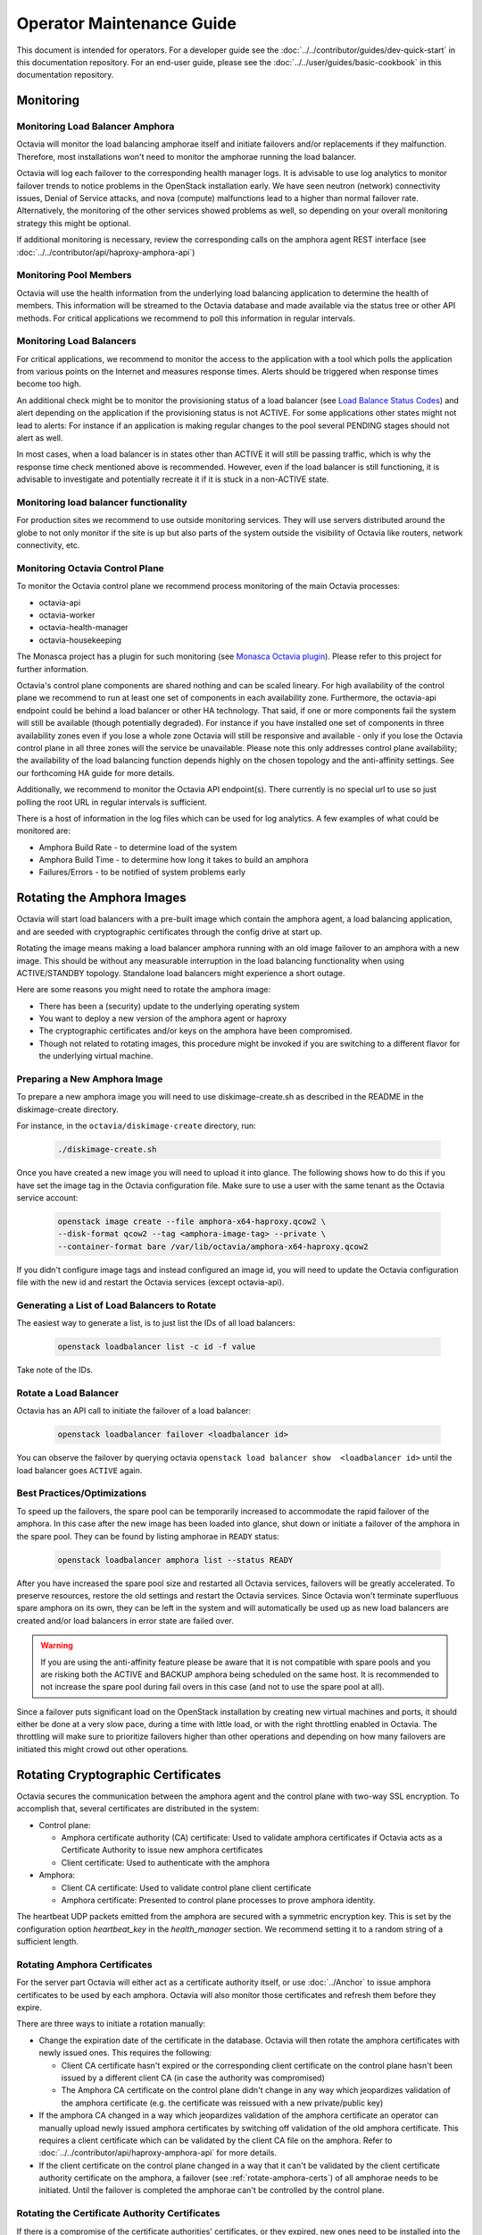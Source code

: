 ..
      Copyright (c) 2017 Rackspace

      Licensed under the Apache License, Version 2.0 (the "License"); you may
      not use this file except in compliance with the License. You may obtain
      a copy of the License at

          http://www.apache.org/licenses/LICENSE-2.0

      Unless required by applicable law or agreed to in writing, software
      distributed under the License is distributed on an "AS IS" BASIS, WITHOUT
      WARRANTIES OR CONDITIONS OF ANY KIND, either express or implied. See the
      License for the specific language governing permissions and limitations
      under the License.

======================================
Operator Maintenance  Guide
======================================
This document is intended for operators. For a developer guide see the
:doc:`../../contributor/guides/dev-quick-start` in this documentation
repository. For an end-user guide, please see the
:doc:`../../user/guides/basic-cookbook` in this documentation repository.

Monitoring
==========


Monitoring Load Balancer Amphora
--------------------------------
Octavia will monitor the load balancing amphorae itself and initiate failovers
and/or replacements if they malfunction. Therefore, most installations won't
need to monitor the amphorae running the load balancer.

Octavia will log each failover to the corresponding health manager logs. It is
advisable to use log analytics to monitor failover trends to notice problems
in the OpenStack installation early. We have seen neutron (network)
connectivity issues, Denial of Service attacks, and nova (compute)
malfunctions lead to a higher than normal failover rate. Alternatively, the
monitoring of the other services showed problems as well, so depending on
your overall monitoring strategy this might be optional.

If additional monitoring is necessary, review the corresponding calls on
the amphora agent REST interface (see
:doc:`../../contributor/api/haproxy-amphora-api`)

Monitoring Pool Members
-----------------------

Octavia will use the health information from the underlying load balancing
application to determine the health of members. This information will be
streamed to the Octavia database and made available via the status
tree or other API methods. For critical applications we recommend to
poll this information in regular intervals.

Monitoring Load Balancers
-------------------------

For critical applications, we recommend to monitor the access to the
application with a tool which polls the application from various points
on the Internet and measures response times. Alerts should be triggered
when response times become too high.

An additional check might be to monitor the provisioning status of a
load balancer (see `Load Balance Status Codes
<https://developer.openstack.org/api-ref/load-balancer/v2/#status-codes>`_)
and alert depending on the application if the provisioning status is
not ACTIVE. For some applications other states might not lead to alerts:
For instance if an application is making regular changes to the pool
several PENDING stages should not alert as well.

In most cases, when a load balancer is in states other than ACTIVE it
will still be passing traffic, which is why the response time check
mentioned above is recommended. However, even if the load balancer
is still functioning, it is advisable to investigate and potentially
recreate it if it is stuck in a non-ACTIVE state.

Monitoring load balancer functionality
--------------------------------------

For production sites we recommend to use outside monitoring services. They
will use servers distributed around the globe to not only monitor if the site
is up but also parts of the system outside the visibility of Octavia like
routers, network connectivity, etc.

.. _Monasca Octavia plugin: https://github.com/openstack/monasca-agent/blob/master/monasca_setup/detection/plugins/octavia.py

Monitoring Octavia Control Plane
--------------------------------

To monitor the Octavia control plane we recommend process monitoring of the
main Octavia processes:

* octavia-api

* octavia-worker

* octavia-health-manager

* octavia-housekeeping

The Monasca project has a plugin for such monitoring (see
`Monasca Octavia plugin`_).
Please refer to this project for further information.

Octavia's control plane components are shared nothing and can be scaled
lineary. For high availability of the control plane we recommend to run at
least one set of components in each availability zone. Furthermore, the
octavia-api endpoint could be behind a load balancer or other HA technology.
That said, if one or more components fail the system will still be available
(though potentially degraded). For instance if you have installed one set of
components in three availability zones even if you lose a whole zone
Octavia will still be responsive and available - only if you lose the
Octavia control plane in all three zones will the service be unavailable.
Please note this only addresses control plane availability; the availability
of the load balancing function depends highly on the chosen topology and the
anti-affinity settings. See our forthcoming HA guide for more details.

Additionally, we recommend to monitor the Octavia API endpoint(s). There
currently is no special url to use so just polling the root URL in regular
intervals is sufficient.

There is a host of information in the log files which can be used for log
analytics. A few examples of what could be monitored are:

* Amphora Build Rate - to determine load of the system

* Amphora Build Time - to determine how long it takes to build an amphora

* Failures/Errors - to be notified of system problems early

.. _rotating_amphora:

Rotating the Amphora Images
===========================

Octavia will start load balancers with a pre-built image which contain the
amphora agent, a load balancing application, and are seeded with cryptographic
certificates through the config drive at start up.

Rotating the image means making a load balancer amphora running with an old
image failover to an amphora with a new image. This should be without any
measurable interruption in the load balancing functionality when using
ACTIVE/STANDBY topology. Standalone load balancers might experience a short
outage.

Here are some reasons you might need to rotate the amphora image:

* There has been a (security) update to the underlying operating system

* You want to deploy a new version of the amphora agent or haproxy

* The cryptographic certificates and/or keys on the amphora have been
  compromised.

* Though not related to rotating images, this procedure might be invoked if you
  are switching to a different flavor for the underlying virtual machine.

Preparing a New Amphora Image
-----------------------------

To prepare a new amphora image you will need to use diskimage-create.sh as
described in the README in the diskimage-create directory.

For instance, in the ``octavia/diskimage-create`` directory, run:

   .. code-block:: bash

     ./diskimage-create.sh

Once you have created a new image you will need to upload it into glance. The
following shows how to do this if you have set the image tag in the
Octavia configuration file. Make sure to use a user with the same tenant as
the Octavia service account:

 .. code-block:: bash

      openstack image create --file amphora-x64-haproxy.qcow2 \
      --disk-format qcow2 --tag <amphora-image-tag> --private \
      --container-format bare /var/lib/octavia/amphora-x64-haproxy.qcow2

If you didn't configure image tags and instead configured an image id, you
will need to update the Octavia configuration file with the new id and restart
the Octavia services (except octavia-api).

Generating a List of Load Balancers to Rotate
---------------------------------------------

The easiest way to generate a list, is to just list the IDs of all
load balancers:

 .. code-block:: bash

        openstack loadbalancer list -c id -f value

Take note of the IDs.

Rotate a Load Balancer
----------------------

Octavia has an API call to initiate the failover of a load balancer:

    .. code-block:: bash

        openstack loadbalancer failover <loadbalancer id>

You can observe the failover by querying octavia ``openstack load balancer
show  <loadbalancer id>`` until the load balancer goes ``ACTIVE`` again.

.. _best_practice:

Best Practices/Optimizations
----------------------------

To speed up the failovers, the spare pool can be temporarily increased to
accommodate the rapid failover of the amphora. In this case after the
new image has been loaded into glance, shut down or initiate a failover of the
amphora in the spare pool. They can be found by listing amphorae in ``READY``
status:


    .. code-block:: bash

        openstack loadbalancer amphora list --status READY


After you have increased the spare pool size and restarted all Octavia
services, failovers will be greatly accelerated. To preserve resources,
restore the old settings and restart the Octavia services. Since Octavia won't
terminate superfluous spare amphora on its own, they can be left in the system
and will automatically be used up as new load balancers are created and/or
load balancers in error state are failed over.

.. warning::
    If you are using the anti-affinity feature please be aware that it is
    not compatible with spare pools and you are risking both the ACTIVE and
    BACKUP amphora being scheduled on the same host. It is recommended to
    not increase the spare pool during fail overs in this case (and not to use
    the spare pool at all).

Since a failover puts significant load on the OpenStack installation by
creating new virtual machines and ports, it should either be done at a very
slow pace, during a time with little load, or with the right throttling
enabled in Octavia. The throttling will make sure to prioritize failovers
higher than other operations and depending on how many failovers are
initiated this might crowd out other operations.

Rotating Cryptographic Certificates
===================================

Octavia secures the communication between the amphora agent and the control
plane with two-way SSL encryption. To accomplish that, several certificates
are distributed in the system:

* Control plane:

  * Amphora certificate authority (CA) certificate: Used to validate
    amphora certificates if Octavia acts as a Certificate Authority to
    issue new amphora certificates

  * Client certificate: Used to authenticate with the amphora

* Amphora:

  * Client CA certificate: Used to validate control plane
    client certificate

  * Amphora certificate: Presented to control plane processes to prove amphora
    identity.

The heartbeat UDP packets emitted from the amphora are secured with a
symmetric encryption key. This is set by the configuration option
`heartbeat_key` in the `health_manager` section. We recommend setting it to a
random string of a sufficient length.

.. _rotate-amphora-certs:

Rotating Amphora Certificates
-----------------------------

For the server part Octavia will either act as a certificate authority itself,
or use :doc:`../Anchor` to issue amphora certificates to be used
by each amphora. Octavia will also monitor those certificates and refresh them
before they expire.

There are three ways to initiate a rotation manually:

* Change the expiration date of the certificate in the database. Octavia
  will then rotate the amphora certificates with newly issued ones. This
  requires the following:

  * Client CA certificate hasn't expired or the
    corresponding client certificate on the control plane hasn't been issued by
    a different client CA (in case the authority was
    compromised)

  * The Amphora CA certificate on the control plane didn't
    change in any way which jeopardizes validation of the amphora certificate
    (e.g. the certificate was reissued with a new private/public key)

* If the amphora CA changed in a way which jeopardizes
  validation of the amphora certificate an operator can manually upload newly
  issued amphora certificates by switching off validation of the old amphora
  certificate. This requires a client certificate which can be validated by the
  client CA file on the amphora. Refer to
  :doc:`../../contributor/api/haproxy-amphora-api` for more details.

* If the client certificate on the control plane changed in a way that it can't
  be validated by the client certificate authority certificate on the amphora,
  a failover (see :ref:`rotate-amphora-certs`) of all amphorae needs to be
  initiated. Until the failover is completed the amphorae can't be controlled
  by the control plane.

Rotating the Certificate Authority Certificates
-----------------------------------------------

If there is a compromise of the certificate authorities' certificates, or they
expired, new ones need to be installed into the system. If Octavia is
not acting as the certificate authority only the certificate authority's
cert needs to be changed in the system so amphora can be authenticated again.

# Issue new certificates (see the script in the bin folder of Octavia if
Octavia is acting as the certificate authority) or follow the instructions
of the third-party certificate authority. Copy the certificate and the
private key (if Octavia acts as a certificate authority) where Octavia can
find them.

# If the previous certificate files haven't been overridden, adjust the paths
to the new certs in the configuration file and restart all Octavia services
(except octavia-api).

# Review :ref:`rotate-amphora-certs` above to determine if and how the
amphora certificates needs to be rotated.

Rotating Client Certificates
----------------------------

If the client certificates expired new ones need to be issued and installed on
the system:

# Issue a new client certificate (see the script in the bin folder of Octavia
if self signed certificates are used) or use the ones provided to you by
your certificate authority.

# Copy the new cert where Octavia can find it.

# If the previous certificate files haven't been overridden, adjust the paths
to the new certs in the configuration file. In all cases restart all Octavia
services except octavia-api.

If the client CA certificate has been replaced in addition to
rotating the client certificate the new client CA
certificate needs to be installed in the system. After that initiate a
failover of all amphorae to distribute the new client CA
cert. Until the failover is completed the amphorae can't be controlled by the
control plane.

Changing The Heartbeat Encryption Key
-------------------------------------

Special caution needs to be taken to replace the heartbeat encryption key.
Once this is changed Octavia can't read any heartbeats and will assume
all amphora are in an error state and initiate an immediate failover.

In preparation, read the chapter on :ref:`best_practice` in
the Failover section. In particular, it is advisable if the throttling
enhancement (available in Pike) doesn't exist to create a sufficient
number of spare amphorae to mitigate the stress on the OpenStack installation
when Octavia starts to replace all amphora immediately.

Given the risks involved with changing this key it should not be changed
during routine maintenance but only when a compromise is strongly suspected.

.. note::
   For future versions of Octavia an "update amphora" API is planned which
   will allow this key to be changed without failover. At that time there would
   be a procedure to halt health monitoring while the keys are rotated and then
   resume health monitoring.

Handling a VM Node Failure
--------------------------

If a node fails which is running amphora, Octavia will automatically failover
the amphora to a different node (capacity permitting). In some cases, the
node can be recovered (e.g. through a hard reset) and the hypervisor might
bring back the amphora vms. In this case, an operator should manually delete
all amphora on this specific node since Octavia assumes they have been
deleted as part of the failover and will not touch them again.

.. note::
    As a safety measure an operator can, prior to deleting, manually check if
    the VM is in use. First, use the Amphora API to obtain the current list of
    amphorae, then match the nova instance ID to the compute_id column in the
    amphora API response (it is not currently possible to filter amphora by
    compute_id). If there are any matches where the amphora status is not
    'DELETED', the amphora is still considered to be in use.

Evacuating a Specific Amohora from a Host
-----------------------------------------

In some cases an amphora needs to be evacuated either because the host is being
shutdown for maintenance or as part of a failover. Octavia has a rich amphora
API to do that.

First use the amphora API to find the specific amphora. Then, if not already
performed, disable scheduling to this host in nova. Lastly, initiate a failover
of the specific amphora with the failover command on the amphora API.

Alternatively, a live migration might also work if it happens quick enough for
Octavia not to notice a stale amphora (the default configuration is 60s).

